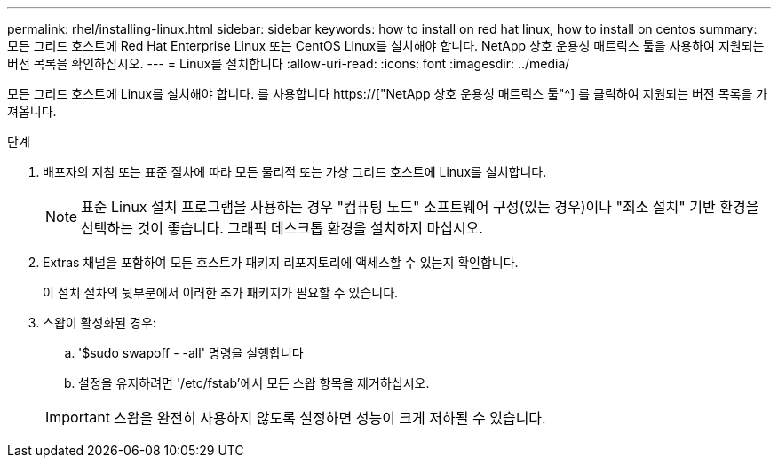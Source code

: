 ---
permalink: rhel/installing-linux.html 
sidebar: sidebar 
keywords: how to install on red hat linux, how to install on centos 
summary: 모든 그리드 호스트에 Red Hat Enterprise Linux 또는 CentOS Linux를 설치해야 합니다. NetApp 상호 운용성 매트릭스 툴을 사용하여 지원되는 버전 목록을 확인하십시오. 
---
= Linux를 설치합니다
:allow-uri-read: 
:icons: font
:imagesdir: ../media/


[role="lead"]
모든 그리드 호스트에 Linux를 설치해야 합니다. 를 사용합니다 https://["NetApp 상호 운용성 매트릭스 툴"^] 를 클릭하여 지원되는 버전 목록을 가져옵니다.

.단계
. 배포자의 지침 또는 표준 절차에 따라 모든 물리적 또는 가상 그리드 호스트에 Linux를 설치합니다.
+

NOTE: 표준 Linux 설치 프로그램을 사용하는 경우 "컴퓨팅 노드" 소프트웨어 구성(있는 경우)이나 "최소 설치" 기반 환경을 선택하는 것이 좋습니다. 그래픽 데스크톱 환경을 설치하지 마십시오.

. Extras 채널을 포함하여 모든 호스트가 패키지 리포지토리에 액세스할 수 있는지 확인합니다.
+
이 설치 절차의 뒷부분에서 이러한 추가 패키지가 필요할 수 있습니다.

. 스왑이 활성화된 경우:
+
.. '$sudo swapoff - -all' 명령을 실행합니다
.. 설정을 유지하려면 '/etc/fstab'에서 모든 스왑 항목을 제거하십시오.


+

IMPORTANT: 스왑을 완전히 사용하지 않도록 설정하면 성능이 크게 저하될 수 있습니다.



